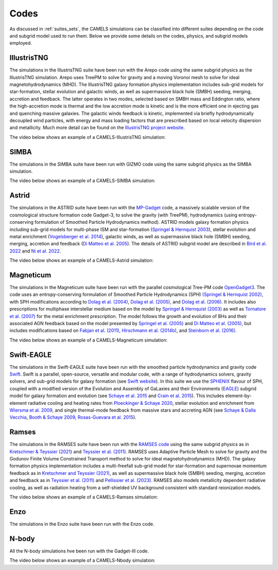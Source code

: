 .. _Codes:

*****
Codes
*****

As discussed in :ref:`suites_sets`, the CAMELS simulations can be classified into different suites depending on the code and subgrid model used to run them. Below we provide some details on the codes, physics, and subgrid models employed.

IllustrisTNG
~~~~~~~~~~~~

The simulations in the IllustrisTNG suite have been run with the Arepo code using the same subgrid physics as the IllustrisTNG simulation. Arepo uses TreePM to solve for gravity and a moving Voronoi mesh to solve for ideal magnetohydrodynamics (MHD). The IllustrisTNG galaxy formation physics implementation includes sub-grid models for star-formation, stellar evolution and galactic winds, as well as supermassive black hole (SMBH) seeding, merging, accretion and feedback. The latter operates in two modes, selected based on SMBH mass and Eddington ratio, where the high-accretion mode is thermal and the low accretion mode is kinetic and is the more efficient one in ejecting gas and quenching massive galaxies. The galactic winds feedback is kinetic, implemented via briefly hydrodynamically decoupled wind particles, with energy and mass loading factors that are prescribed based on local velocity dispersion and metallicity. Much more detail can be found on the `IllustrisTNG project website <https://www.tng-project.org/>`_.

The video below shows an example of a CAMELS-IllustrisTNG simulation:

.. raw:: html

   <iframe width="560" height="315" src="https://www.youtube.com/embed/wWrED1ekB1c" title="YouTube video player" frameborder="0" allow="accelerometer; autoplay; clipboard-write; encrypted-media; gyroscope; picture-in-picture; web-share" allowfullscreen></iframe>
   <br><br>
   

SIMBA
~~~~~

The simulations in the SIMBA suite have been run with GIZMO code using the same subgrid physics as the SIMBA simulation.

The video below shows an example of a CAMELS-SIMBA simulation:

.. raw:: html

   <iframe width="560" height="315" src="https://www.youtube.com/embed/GtRfDw6tX5U" title="YouTube video player" frameborder="0" allow="accelerometer; autoplay; clipboard-write; encrypted-media; gyroscope; picture-in-picture; web-share" allowfullscreen></iframe>
   <br><br>
   

Astrid
~~~~~~

The simulations in the ASTRID suite have been run with the `MP-Gadget <https://github.com/MP-Gadget/MP-Gadget>`__ code, a massively scalable version of the cosmological structure formation code Gadget-3, to solve the gravity (with TreePM), hydrodynamics (using entropy-conserving formulation of Smoothed Particle Hydrodynamics method). ASTRID models galaxy formation physics including sub-grid models for multi-phase ISM and star-formation (`Springel & Hernquist 2003 <https://academic.oup.com/mnras/article/339/2/289/1003780>`__), stellar evolution and metal enrichment (`Vogelsberger et al. 2014 <https://academic.oup.com/mnras/article/444/2/1518/1749887>`__), galactic winds, as well as supermassive black hole (SMBH) seeding, merging, accretion and feedback (`Di Matteo et al. 2005 <https://arxiv.org/abs/astro-ph/0502199>`__). The details of ASTRID subgrid model are described in `Bird et al. 2022 <https://academic.oup.com/mnras/article/512/3/3703/6546174>`__ and  `Ni et al. 2022 <https://academic.oup.com/mnras/article/513/1/670/6533522>`__.

The video below shows an example of a CAMELS-Astrid simulation:

.. raw:: html

   <iframe width="560" height="315" src="https://www.youtube.com/embed/oahCUZMRJZU" title="YouTube video player" frameborder="0" allow="accelerometer; autoplay; clipboard-write; encrypted-media; gyroscope; picture-in-picture; web-share" allowfullscreen></iframe>
   <br><br>
   

Magneticum
~~~~~~~~~~

The simulations in the Magneticum suite have been run with the parallel cosmological Tree-PM code `OpenGadget3 <https://arxiv.org/abs/2301.03612>`__. The code uses an entropy-conserving formulation of Smoothed Particle Hydrodynamics (SPH) `(Springel & Hernquist 2002) <https://academic.oup.com/mnras/article/333/3/649/1002394>`__, with SPH modifications according to `Dolag et al. (2004) <https://arxiv.org/abs/astro-ph/0401470>`__, `Dolag et al. (2005) <https://arxiv.org/abs/astro-ph/0507480>`__, and `Dolag et al. (2006) <https://arxiv.org/abs/astro-ph/0511357>`__. It includes also prescriptions for multiphase interstellar medium based on the model by `Springel & Hernquist (2003) <https://academic.oup.com/mnras/article/339/2/289/1003780>`__ as well as `Tornatore et al. (2007) <https://academic.oup.com/mnras/article/382/3/1050/1008452>`__ for the metal enrichment prescription. The model follows the growth and evolution of BHs and their associated AGN feedback based on the model presented by `Springel et al. (2005) <https://academic.oup.com/mnras/article/364/4/1105/1042826>`__ and `Di Matteo et al. (2005) <https://arxiv.org/abs/astro-ph/0502199>`__, but includes modifications based on `Fabjan et al. (2011) <https://academic.oup.com/mnras/article/416/2/801/1054051>`__, `Hirschmann et al. (2014b) <https://academic.oup.com/mnras/article/442/3/2304/1039443>`__, and `Steinborn et al. (2016) <https://academic.oup.com/mnras/article/458/1/1013/2622553>`__. 

The video below shows an example of a CAMELS-Magneticum simulation:

.. raw:: html

   <iframe width="560" height="315" src="https://www.youtube.com/embed/rE6V8Tx8438" title="YouTube video player" frameborder="0" allow="accelerometer; autoplay; clipboard-write; encrypted-media; gyroscope; picture-in-picture; web-share" allowfullscreen></iframe>
   <br><br>


Swift-EAGLE
~~~~~~~~~~~

The simulations in the Swift-EAGLE suite have been run with the smoothed particle hydrodynamics and gravity code `Swift <https://arxiv.org/abs/2305.13380>`__. Swift is a parallel, open-source, versatile and modular code, with a range of hydrodynamics solvers, gravity solvers, and sub-grid models for galaxy formation (see `Swift website <https://swift.strw.leidenuniv.nl/>`__). In this suite we use the `SPHENIX <https://academic.oup.com/mnras/article/511/2/2367/6423434?login=true>`__  flavour of SPH, coupled with a modified version of the Evolution and Assembly of GaLaxies and their Environments (`EAGLE <https://virgo.dur.ac.uk/2014/11/11/EAGLE/index.html>`__) subgrid model for galaxy formation and evolution (see `Schaye et al. 2015 <https://academic.oup.com/mnras/article/446/1/521/1316115?login=true>`__ and `Crain et al. 2015 <https://academic.oup.com/mnras/article/450/2/1937/984366?login=true>`__). This includes element-by-element radiative cooling and heating rates from `Ploeckinger & Schaye 2020 <https://academic.oup.com/mnras/article/497/4/4857/5876367?login=true>`__, stellar evolution and enrichment from `Wiersma  et al. 2009 <https://academic.oup.com/mnras/article/399/2/574/1059162?login=true>`__, and single thermal-mode feedback from massive stars and accreting AGN (see `Schaye & Dalla Vecchia <https://academic.oup.com/mnras/article/383/3/1210/1037943>`__, `Booth & Schaye 2009 <https://academic.oup.com/mnras/article/398/1/53/1092579?login=true>`__, `Rosas-Guevara et al. 2015 <https://academic.oup.com/mnras/article/454/1/1038/1143767?login=true>`__).


Ramses
~~~~~~

The simulations in the RAMSES suite have been run with the `RAMSES code <https://bitbucket.org/rteyssie/ramses/src/master/>`__ using the same subgrid physics as in `Kretschmer & Teyssier (2021) <https://arxiv.org/abs/1906.11836>`__ and `Teyssier et al. (2011) <https://arxiv.org/abs/1003.4744>`__. RAMSES uses Adaptive Particle Mesh to solve for gravity and the Godunov Finite Volume Constrained Transport method to solve for ideal magnetohydrodynamics (MHD). The galaxy formation physics implementation includes a multi-freefall sub-grid model for star-formation and supernovae momentum feedback as in `Kretschmer and Teyssier (2021) <https://arxiv.org/abs/1906.11836>`__, as well as supermassive black hole (SMBH) seeding, merging, accretion and feedback as in `Teyssier et al. (2011) <https://arxiv.org/abs/1003.4744>`__ and `Pellissier et al. (2023) <https://arxiv.org/abs/2301.02684>`__. RAMSES also models metallicity dependent radiative cooling, as well as radiation heating from a self-shielded UV background consistent with standard reionization models.

The video below shows an example of a CAMELS-Ramses simulation:

.. raw:: html

   <iframe width="560" height="315" src="https://www.youtube.com/embed/WnNfkok9sJw" title="YouTube video player" frameborder="0" allow="accelerometer; autoplay; clipboard-write; encrypted-media; gyroscope; picture-in-picture; web-share" allowfullscreen></iframe>
   <br><br>
	 

Enzo
~~~~

The simulations in the Enzo suite have been run with the Enzo code.


N-body
~~~~~~

All the N-body simulations hve been run with the Gadget-III code.

The video below shows an example of a CAMELS-Nbody simulation:

.. raw:: html

   <iframe width="560" height="315" src="https://www.youtube.com/embed/w0VPWIyc7Wk" title="YouTube video player" frameborder="0" allow="accelerometer; autoplay; clipboard-write; encrypted-media; gyroscope; picture-in-picture; web-share" allowfullscreen></iframe>
   <br><br>
